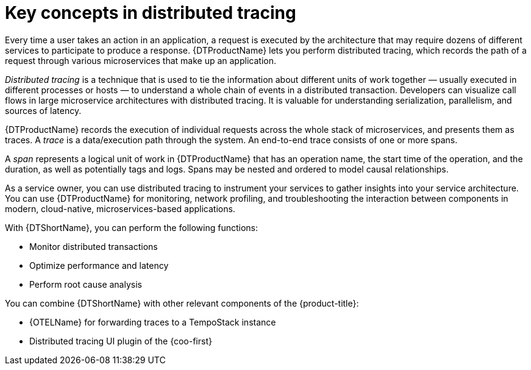 // Module included in the following assemblies:
//
// * observability/distr-tracing-architecture.adoc
// * service_mesh/v2x/ossm-architecture.adoc
// * service_mesh/v1x/ossm-architecture.adoc
// * serverless/observability/tracing/serverless-tracing.adoc

:_mod-docs-content-type: CONCEPT
[id="distr-tracing-tempo-key-concepts-in-distributed-tracing_{context}"]
= Key concepts in distributed tracing

Every time a user takes an action in an application, a request is executed by the architecture that may require dozens of different services to participate to produce a response.
{DTProductName} lets you perform distributed tracing, which records the path of a request through various microservices that make up an application.

_Distributed tracing_ is a technique that is used to tie the information about different units of work together — usually executed in different processes or hosts — to understand a whole chain of events in a distributed transaction.
Developers can visualize call flows in large microservice architectures with distributed tracing.
It is valuable for understanding serialization, parallelism, and sources of latency.

{DTProductName} records the execution of individual requests across the whole stack of microservices, and presents them as traces. A _trace_ is a data/execution path through the system. An end-to-end trace consists of one or more spans.

A _span_ represents a logical unit of work in {DTProductName} that has an operation name, the start time of the operation, and the duration, as well as potentially tags and logs. Spans may be nested and ordered to model causal relationships.

As a service owner, you can use distributed tracing to instrument your services to gather insights into your service architecture.
You can use {DTProductName} for monitoring, network profiling, and troubleshooting the interaction between components in modern, cloud-native, microservices-based applications.

With {DTShortName}, you can perform the following functions:

* Monitor distributed transactions

* Optimize performance and latency

* Perform root cause analysis

You can combine {DTShortName} with other relevant components of the {product-title}:

* {OTELName} for forwarding traces to a TempoStack instance

* Distributed tracing UI plugin of the {coo-first}
